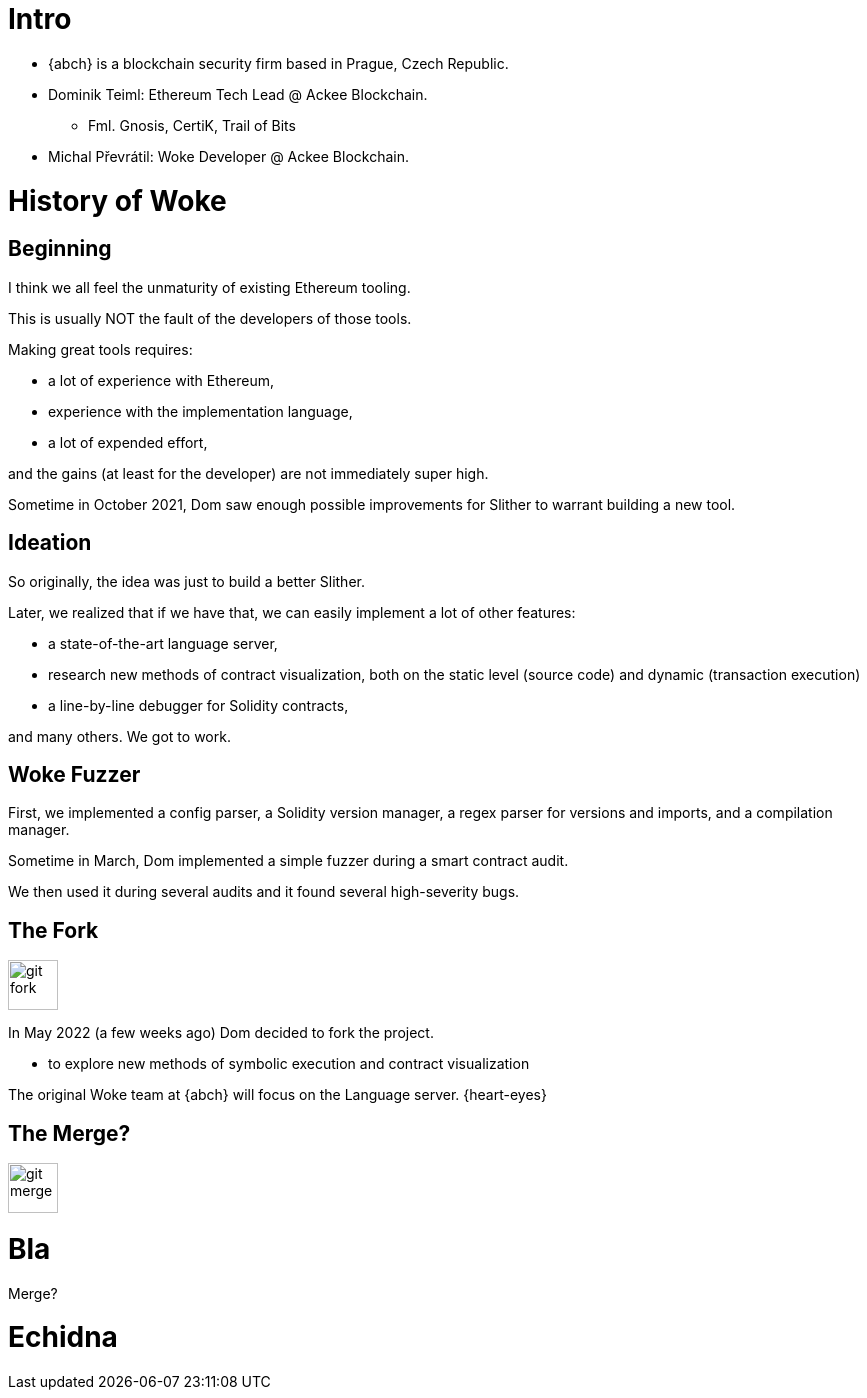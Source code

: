 # Intro

* {abch} is a blockchain security firm based in Prague, Czech Republic.
* Dominik Teiml: Ethereum Tech Lead @ Ackee Blockchain.
** Fml. Gnosis, CertiK, Trail of Bits
* Michal Převrátil: Woke Developer @ Ackee Blockchain.

<<<
[%notitle]
# History of Woke

## Beginning
I think we all feel the unmaturity of existing Ethereum tooling.

This is usually NOT the fault of the developers of those tools.

Making great tools requires:

* a lot of experience with Ethereum,
* experience with the implementation language,
* a lot of expended effort,

and the gains (at least for the developer) are not immediately super high.

Sometime in October 2021, Dom saw enough possible improvements for Slither to warrant building a new tool.

<<<
## Ideation
So originally, the idea was just to build a better Slither.

Later, we realized that if we have that, we can easily implement a lot of other features:

* a state-of-the-art language server,
* research new methods of contract visualization, both on the static level (source code) and dynamic (transaction execution)
* a line-by-line debugger for Solidity contracts,

and many others. We got to work.

<<<
## Woke Fuzzer
First, we implemented a config parser, a Solidity version manager, a regex parser for versions and imports, and a compilation manager.

Sometime in March, Dom implemented a simple fuzzer during a smart contract audit.

We then used it during several audits and it found several high-severity bugs.

<<<
## The Fork
image::./assets/git-fork.svg[width=50]
In May 2022 (a few weeks ago) Dom decided to fork the project.

* to explore new methods of symbolic execution and contract visualization

The original Woke team at {abch} will focus on the Language server. {heart-eyes}

## The Merge?
image::./assets/git-merge.svg[width=50]

# Bla

Merge?

# Echidna